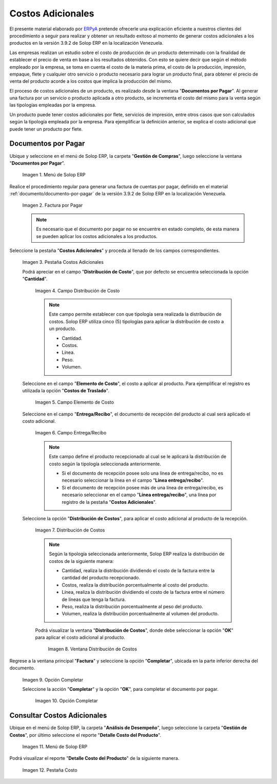 .. _ERPyA: http://erpya.com
.. |Menú de ADempiere| image:: resources/menu1.png
.. |Factura por Pagar| image:: resources/nuevo.png
.. |Pestaña Costos Adicionales| image:: resources/pestcostos1.png
.. |Campo Distribución de Costo| image:: resources/distcosto1.png
.. |Campo Elemento de Costo| image:: resources/elemento1.png
.. |Campo Entrega/Recibo| image:: resources/entrega1.png
.. |Opción Distribución de Costos| image:: resources/distcosto2.png
.. |Ventana Distribución de Costos| image:: resources/distcosto3.png
.. |Opción Completar| image:: resources/completar.png
.. |Acción Completar| image:: resources/ok.png
.. |Menú de ADempiere 2| image:: resources/menu2.png
.. |Pestaña Costo| image:: resources/costo.png

.. _documento/costos-adicionales:

**Costos Adicionales**
======================

El presente material elaborado por `ERPyA`_ pretende ofrecerle una explicación eficiente a nuestros clientes del procedimiento a seguir para realizar y obtener un resultado exitoso al momento de generar costos adicionales a los productos en la versión 3.9.2 de Solop ERP en la localización Venezuela.

Las empresas realizan un estudio sobre el costo de producción de un producto determinado con la finalidad de establecer el precio de venta en base a los resultados obtenidos. Con esto se quiere decir que según el método empleado por la empresa, se toma en cuenta el costo de la materia prima, el costo de la producción, impresión, empaque, flete y cualquier otro servicio o producto necesario para lograr un producto final, para obtener el precio de venta del producto acorde a los costos que implica la producción del mismo.

El proceso de costos adicionales de un producto, es realizado desde la ventana "**Documentos por Pagar**". Al generar una factura por un servicio o producto aplicada a otro producto, se incrementa el costo del mismo para la venta según las tipologías empleadas por la empresa.

Un producto puede tener costos adicionales por flete, servicios de impresión, entre otros casos que son calculados según la tipología empleada por la empresa. Para ejemplificar la definición anterior, se explica el costo adicional que puede tener un producto por flete. 

**Documentos por Pagar**
------------------------

Ubique y seleccione en el menú de Solop ERP, la carpeta "**Gestión de Compras**", luego seleccione la ventana "**Documentos por Pagar**".

    |Menú de ADempiere|
    
    Imagen 1. Menú de Solop ERP

Realice el procedimiento regular para generar una factura de cuentas por pagar, definido en el material :ref:`documento/documento-por-pagar` de la versión 3.9.2 de Solop ERP en la localización Venezuela.

    |Factura por Pagar|
    
    Imagen 2. Factura por Pagar

    .. note::

        Es necesario que el documento por pagar no se encuentre en estado completo, de esta manera se pueden aplicar los costos adicionales a los productos.

Seleccione la pestaña "**Costos Adicionales**" y proceda al llenado de los campos correspondientes.

    |Pestaña Costos Adicionales| 
    
    Imagen 3. Pestaña Costos Adicionales
        
    Podrá apreciar en el campo "**Distribución de Costo**", que por defecto se encuentra seleccionada la opción "**Cantidad**". 

        |Campo Distribución de Costo| 
        
        Imagen 4. Campo Distribución de Costo

        .. note:: 

            Este campo permite establecer con que tipología sera realizada la distribución de costos. Solop ERP utiliza cinco (5) tipologías para aplicar la distribución de costo a un producto.
            
            - Cantidad.
            
            - Costos.

            - Línea.

            - Peso.

            - Volumen. 

    Seleccione en el campo "**Elemento de Costo**", el costo a aplicar al producto. Para ejemplificar el registro es utilizada la opción "**Costos de Traslado**".

        |Campo Elemento de Costo| 
        
        Imagen 5. Campo Elemento de Costo

    Seleccione en el campo "**Entrega/Recibo**", el documento de recepción del producto al cual será aplicado el costo adicional.

        |Campo Entrega/Recibo| 
        
        Imagen 6. Campo Entrega/Recibo

        .. note::

            Este campo define el producto recepcionado al cual se le aplicará la distribución de costo según la tipología seleccionada anteriormente.

            - Si el documento de recepción posee solo una línea de entrega/recibo, no es necesario seleccionar la línea en el campo "**Línea entrega/recibo**".

            - Si el documento de recepción posee más de una línea de entrega/recibo, es necesario seleccionar en el campo "**Línea entrega/recibo**", una línea por registro de la pestaña "**Costos Adicionales**". 

    Seleccione la opción "**Distribución de Costos**", para aplicar el costo adicional al producto de la recepción.

        |Opción Distribución de Costos| 
        
        Imagen 7. Distribución de Costos

        .. note::

            Según la tipología seleccionada anteriormente, Solop ERP realiza la distribución de costos de la siguiente manera:

            - Cantidad, realiza la distribución dividiendo el costo de la factura entre la cantidad del producto recepcionado.
            
            - Costos, realiza la distribución porcentualmente al costo del producto.

            - Línea, realiza la distribución dividiendo el costo de la factura entre el número de líneas que tenga la factura.

            - Peso, realiza la distribución porcentualmente al peso del producto.

            - Volumen, realiza la distribución porcentualmente al volumen del producto. 

        Podrá visualizar la ventana "**Distribución de Costos**", donde debe seleccionar la opción "**OK**" para aplicar el costo adicional al producto.

            |Ventana Distribución de Costos| 
            
            Imagen 8. Ventana Distribución de Costos

Regrese a la ventana principal "**Factura**" y seleccione la opción "**Completar**", ubicada en la parte inferior derecha del documento.

    |Opción Completar|
    
    Imagen 9. Opción Completar

    Seleccione la acción "**Completar**" y la opción "**OK**", para completar el documento por pagar.

        |Acción Completar| 
        
        Imagen 10. Opción Completar


**Consultar Costos Adicionales**
--------------------------------

Ubique en el menú de Solop ERP, la carpeta "**Análisis de Desempeño**", luego seleccione la carpeta "**Gestión de Costos**", por último seleccione el reporte "**Detalle Costo del Producto**".  

    |Menú de ADempiere 2| 
    
    Imagen 11. Menú de Solop ERP

Podrá visualizar el reporte "**Detalle Costo del Producto**" de la siguiente manera.

    |Pestaña Costo|
    
    Imagen 12. Pestaña Costo